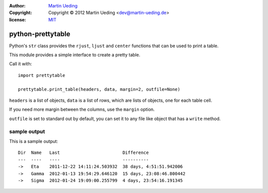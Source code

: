 :author: `Martin Ueding`_
:copyright: Copyright © 2012 Martin Ueding <dev@martin-ueding.de>
:license: MIT_

##################
python-prettytable
##################

Python's ``str`` class provides the ``rjust``, ``ljust`` and ``center``
functions that can be used to print a table.

This module provides a simple interface to create a pretty table.

Call it with::

	import prettytable

	prettytable.print_table(headers, data, margin=2, outfile=None)

``headers`` is a list of objects, ``data`` is a list of rows, which are lists of
objects, one for each table cell.

If you need more margin between the columns, use the ``margin`` option.

``outfile`` is set to standard out by default, you can set it to any file like
object that has a ``write`` method.

sample output
=============

This is a sample output::

	Dir  Name   Last                        Difference
	---  ----   ----                        ----------
	->   Eta    2011-12-22 14:11:24.503932  38 days, 4:51:51.942006
	->   Gamma  2012-01-13 19:54:29.646120  15 days, 23:08:46.800442
	->   Sigma  2012-01-24 19:09:00.255799  4 days, 23:54:16.191345

.. _`Martin Ueding`: mailto:dev@martin-ueding.de
.. _MIT: http://opensource.org/licenses/MIT
